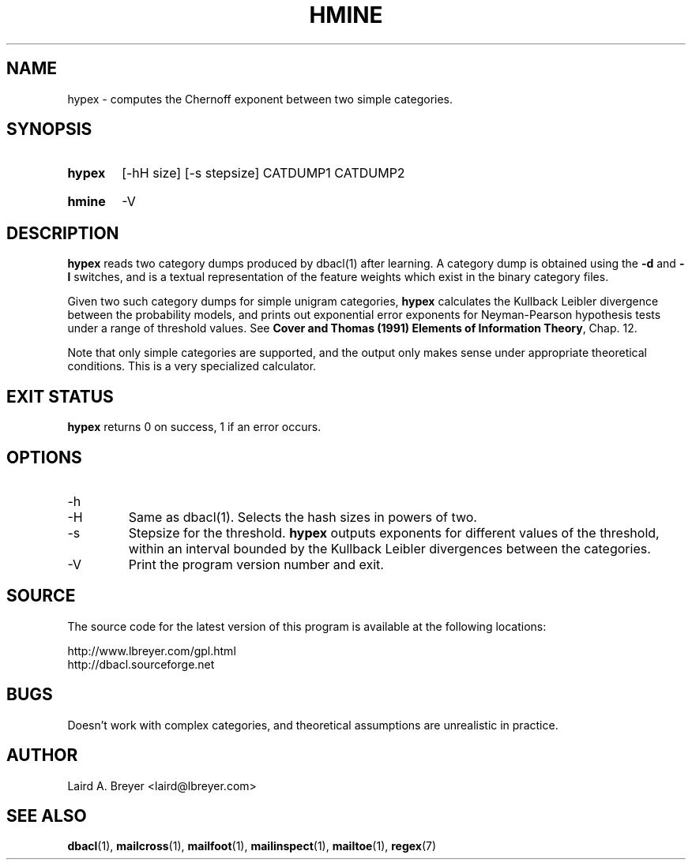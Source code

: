 \" t
.TH HMINE 1 "Bayesian Classification Tools" "Version 1.12" ""
.SH NAME
hypex \- computes the Chernoff exponent between two simple categories.
.SH SYNOPSIS
.HP
.B hypex
[-hH size] [-s stepsize]
CATDUMP1 CATDUMP2
.HP
.B hmine
-V
.SH DESCRIPTION
.PP
.B hypex
reads two category dumps produced by dbacl(1) after learning.
A category dump is obtained using the 
.B -d
and
.B -l
switches, and is a textual representation of the feature weights which
exist in the binary category files. 
.PP
Given two such category dumps for simple unigram categories,
.B hypex
calculates the Kullback Leibler divergence between the probability models,
and prints out exponential error exponents for Neyman-Pearson hypothesis 
tests under a range of threshold values. See
.BR "Cover and Thomas (1991) Elements of Information Theory" ,
Chap. 12.
.PP
Note that only simple categories are supported, and the output only
makes sense under appropriate theoretical conditions. This is a very 
specialized calculator.
.SH EXIT STATUS
.B hypex
returns 0 on success, 1 if an error occurs.
.SH OPTIONS
.IP -h
.IP -H
Same as dbacl(1). Selects the hash sizes in powers of two.
.IP -s
Stepsize for the threshold.
.B hypex
outputs exponents for different values of the threshold, within an 
interval bounded by the Kullback Leibler divergences between the categories.
.IP -V
Print the program version number and exit. 
.SH SOURCE
.PP
The source code for the latest version of this program is available at the
following locations: 
.PP
.na
http://www.lbreyer.com/gpl.html
.br
http://dbacl.sourceforge.net
.ad
.SH BUGS
.PP
Doesn't work with complex categories, and theoretical assumptions are
unrealistic in practice. 
.SH AUTHOR
.PP
Laird A. Breyer <laird@lbreyer.com>
.SH SEE ALSO
.PP
.BR dbacl (1), 
.BR mailcross (1),
.BR mailfoot (1),
.BR mailinspect (1),
.BR mailtoe (1),
.BR regex (7)

